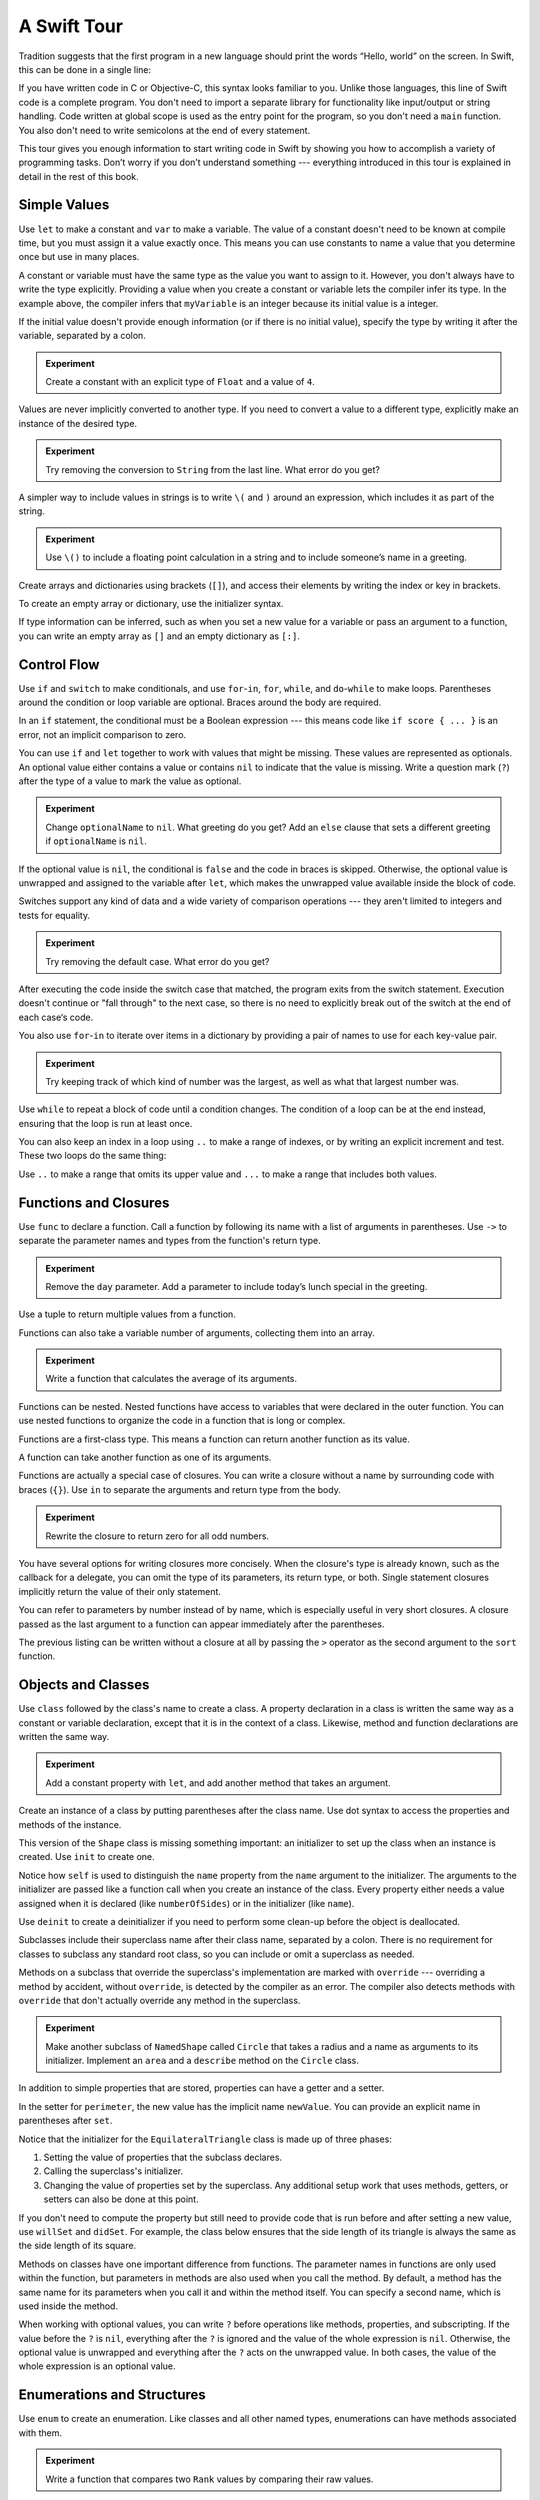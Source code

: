 A Swift Tour
============

.. !!! ATTENTION !!!

   Do not rename this file or directory.

   The name "GuidedTour/GuidedTour.rst" and
   "GuidedTour.xml" is hardcoded into
   the handoff process for the .playground file.
   You will cause lots of needless running around
   if you try to make it match the chapter title.

   We apologize for the inconvenience.

Tradition suggests that the first program in a new language
should print the words “Hello, world” on the screen.
In Swift, this can be done in a single line:

.. K&R uses “hello, world”.
   It seems worth breaking with tradition to use proper casing.

.. testcode::

   -> println("Hello, world")
   << Hello, world

If you have written code in C or Objective-C,
this syntax looks familiar to you.
Unlike those languages,
this line of Swift code is a complete program.
You don't need to import a separate library for functionality like
input/output or string handling.
Code written at global scope is used
as the entry point for the program,
so you don't need a ``main`` function.
You also don't need to write semicolons
at the end of every statement.

This tour gives you enough information
to start writing code in Swift
by showing you how to accomplish a variety of programming tasks.
Don’t worry if you don’t understand something ---
everything introduced in this tour
is explained in detail in the rest of this book.

Simple Values
-------------

Use ``let`` to make a constant and ``var`` to make a variable.
The value of a constant
doesn't need to be known at compile time,
but you must assign it a value exactly once.
This means you can use constants to name a value
that you determine once but use in many places.

.. testcode::

   -> var myVariable = 42
   << // myVariable : Int = 42
   -> myVariable = 50
   >> myVariable
   << // myVariable : Int = 50
   -> let myConstant = 42

.. TR: Is the requirement that constants need an initial value
   a current REPL limitation, or an expected language feature?

A constant or variable must have the same type
as the value you want to assign to it.
However, you don't always have to write the type explicitly.
Providing a value when you create a constant or variable
lets the compiler infer its type.
In the example above,
the compiler infers that ``myVariable`` is an integer
because its initial value is a integer.

If the initial value doesn't provide enough information
(or if there is no initial value),
specify the type by writing it after the variable,
separated by a colon.

.. testcode::

   -> let implicitInteger = 70
   << // implicitInteger : Int = 70
   -> let implicitDouble = 70.0
   << // implicitDouble : Double = 70.0
   -> let explicitDouble: Double = 70
   << // explicitDouble : Double = 70.0

.. admonition:: Experiment

   Create a constant with
   an explicit type of ``Float`` and a value of ``4``.

Values are never implicitly converted to another type.
If you need to convert a value to a different type,
explicitly make an instance of the desired type.

.. testcode::

   -> let label = "The width is "
   << // label : String = "The width is "
   -> let width = 94
   << // width : Int = 94
   -> println(label + String(width))
   << The width is 94

.. admonition:: Experiment

   Try removing the conversion to ``String`` from the last line.
   What error do you get?

.. TODO: Discuss with Core Writers ---
   are these experiments that make you familiar with errors
   helping you learn something?

A simpler way to include values in strings
is to write ``\(`` and ``)`` around an expression,
which includes it as part of the string.

.. testcode::

   -> let apples = 3
   << // apples : Int = 3
   -> let oranges = 5
   << // oranges : Int = 5
   -> let summary = "I have \(apples + oranges) pieces of fruit."
   << // summary : String = "I have 8 pieces of fruit."

.. admonition:: Experiment

   Use ``\()`` to
   include a floating point calculation in a string
   and to include someone’s name in a greeting.

Create arrays and dictionaries using brackets (``[]``),
and access their elements by writing
the index or key in brackets.

.. testcode::

    -> var shoppingList = ["catfish", "water", "tulips", "blue paint"]
    << // shoppingList : Array<String> = ["catfish", "water", "tulips", "blue paint"]
    -> shoppingList[1] = "bottle of water"
    ---
    -> var occupations = [
           "Malcolm": "Captain",
           "Kaylee": "Mechanic",
        ]
    << // occupations : Dictionary<String, String> = Dictionary<String, String>(1.33333333333333, 3, <DictionaryBufferOwner<String, String> instance>)
    -> occupations["Jayne"] = "Public Relations"

To create an empty array or dictionary,
use the initializer syntax.

.. testcode::

   -> let emptyArray = String[]()
   << // emptyArray : Array<String> = []
   -> let emptyDictionary = Dictionary<String, Float>()
   << // emptyDictionary : Dictionary<String, Float> = Dictionary<String, Float>(1.33333333333333, 0, <DictionaryBufferOwner<String, Float> instance>)

If type information can be inferred,
such as when you set a new value for a variable
or pass an argument to a function,
you can write an empty array as ``[]``
and an empty dictionary as ``[:]``.

.. testcode::

   -> shoppingList = []   // Went shopping and bought everything.

Control Flow
------------

Use ``if`` and ``switch`` to make conditionals,
and use ``for``-``in``, ``for``, ``while``, and ``do``-``while``
to make loops.
Parentheses around the condition or loop variable are optional.
Braces around the body are required.

.. testcode::

    -> let individualScores = [75, 43, 103, 87, 12]
    << // individualScores : Array<Int> = [75, 43, 103, 87, 12]
    -> var teamScore = 0
    << // teamScore : Int = 0
    -> for score in individualScores {
           if score > 50 {
               teamScore += 3
           } else {
               teamScore += 1
           }
       }
    -> teamScore
    << // teamScore : Int = 11

..
   -> let haveJellyBabies = true
   << // haveJellyBabies : Bool = true
   -> if haveJellyBabies {
      }
   << Would you like a jelly baby?

In an ``if`` statement,
the conditional must be a Boolean expression ---
this means code like ``if score { ... }`` is an error,
not an implicit comparison to zero.

You can use ``if`` and ``let`` together
to work with values that might be missing.
These values are represented as optionals.
An optional value either contains a value
or contains ``nil`` to indicate that the value is missing.
Write a question mark (``?``) after the type of a value
to mark the value as optional.

.. testcode::

   -> var optionalString: String? = "Hello"
   << // optionalString : String? = <unprintable value>
   -> optionalString == nil
   <$ : Bool = false
   ---
   -> var optionalName: String? = "John Appleseed"
   << // optionalName : String? = <unprintable value>
   -> var greeting = "Hello!"
   << // greeting : String = "Hello!"
   -> if let name = optionalName {
          greeting = "Hello, \(name)"
      }
   >> greeting
   << // greeting : String = "Hello, John Appleseed"

.. admonition:: Experiment

   Change ``optionalName`` to ``nil``.
   What greeting do you get?
   Add an ``else`` clause that sets a different greeting
   if ``optionalName`` is ``nil``.

If the optional value is ``nil``,
the conditional is ``false`` and the code in braces is skipped.
Otherwise, the optional value is unwrapped and assigned
to the variable after ``let``,
which makes the unwrapped value available
inside the block of code.

Switches support any kind of data
and a wide variety of comparison operations ---
they aren't limited to integers
and tests for equality.

.. testcode::

   -> let vegetable = "red pepper"
   << // vegetable : String = "red pepper"
   -> switch vegetable {
          case "celery":
              let vegetableComment = "Add some raisins and make ants on a log."
          case "cucumber", "watercress":
              let vegetableComment = "That would make a good tea sandwich."
          case let x where x.hasSuffix("pepper"):
              let vegetableComment = "Is it a spicy \(x)?"
          default:
              let vegetableComment = "Everything tastes good in soup."
      }

.. admonition:: Experiment

   Try removing the default case.
   What error do you get?

After executing the code inside the switch case that matched,
the program exits from the switch statement.
Execution doesn't continue or "fall through" to the next case,
so there is no need to explicitly break out of the switch
at the end of each case‘s code.

.. Omitting mention of "fallthrough" keyword.
   It's in the guide/reference if you need it.

You also use ``for``-``in`` to iterate over items in a dictionary
by providing a pair of names to use
for each key-value pair.

.. testcode::

   -> let interestingNumbers = [
          "Prime": [2, 3, 5, 7, 11, 13],
          "Fibonacci": [1, 1, 2, 3, 5, 8],
          "Square": [1, 4, 9, 16, 25],
      ]
   << // interestingNumbers : Dictionary<String, Array<Int>> = Dictionary<String, Array<Int>>(1.33333333333333, 3, <DictionaryBufferOwner<String, Array<Int>> instance>)
   -> var largest = 0
   << // largest : Int = 0
   -> for (kind, numbers) in interestingNumbers {
          for number in numbers {
              if number > largest {
                  largest = number
              }
          }
      }
   -> largest
   << // largest : Int = 25

.. admonition:: Experiment

   Try keeping track of which kind of number
   was the largest, as well as what that largest number was.

Use ``while`` to repeat a block of code until a condition changes.
The condition of a loop can be at the end instead,
ensuring that the loop is run at least once.

.. testcode::

   -> var n = 2
   << // n : Int = 2
   -> while n < 100 {
          n = n * 2
      }
   -> n
   << // n : Int =128
   ---
   -> var m = 2
   << // m : Int = 2
   -> do {
          m = m * 2
      } while m < 100
   -> m
   << // m : Int = 128

You can also keep an index in a loop
using ``..`` to make a range of indexes,
or by writing an explicit increment and test.
These two loops do the same thing:

.. testcode::

   -> for i in 0..3 {
          println(i)
      }
   << 0
   << 1
   << 2
   -> for var i = 0; i < 3; ++i {
          println(i)
      }
   << 0
   << 1
   << 2

Use ``..`` to make a range that omits its upper value
and ``...`` to make a range that includes both values.

Functions and Closures
----------------------

Use ``func`` to declare a function.
Call a function by following its name
with a list of arguments in parentheses.
Use ``->`` to separate the parameter names and types
from the function's return type.

.. testcode::

    -> func greet(name: String, day: String) -> String {
           return "Hello \(name), today is \(day)."
       }
    -> greet("Bob", "Tuesday")
    <$ : String = "Hello Bob, today is Tuesday."

.. admonition:: Experiment

   Remove the ``day`` parameter.
   Add a parameter to include today’s lunch special in the greeting.

Use a tuple to return multiple values from a function.

.. testcode::

   -> func getGasPrices() -> (Double, Double, Double) {
          return (3.59, 3.69, 3.79)
      }
   -> getGasPrices()
   <$ : (Double, Double, Double) = (3.59, 3.69, 3.79)

Functions can also take a variable number of arguments,
collecting them into an array.

.. testcode::

   -> // Reimplement the Standard Library sum function for Int values.
   -> func sumOf(numbers: Int...) -> Int {
          var sum = 0
          for number in numbers {
              sum += number
          }
          return sum
      }
   -> sumOf()
   <$ : Int = 0
   -> sumOf(42, 597, 12)
   <$ : Int = 651

.. admonition:: Experiment

   Write a function that calculates the average of its arguments.

Functions can be nested.
Nested functions have access to variables
that were declared in the outer function.
You can use nested functions
to organize the code in a function
that is long or complex.

.. TR: Any objections to this guidance?

.. testcode::

    -> func returnFifteen() -> Int {
           var y = 10
           func add() -> () {
               y += 5
           }
           add()
           return y
       }
    -> returnFifteen()
    <$ : Int = 15

Functions are a first-class type.
This means a function can return another function as its value.

.. testcode::

    -> func makeIncrementer() -> (Int -> Int) {
           func addOne(number: Int) -> Int {
               return 1 + number
           }
           return addOne
       }
    -> var increment = makeIncrementer()
    << // increment : (Int -> Int) = <unprintable value>
    -> increment(7)
    <$ : Int = 8

A function can take another function as one of its arguments.

.. testcode::

    -> func hasAnyMatches(list: Int[], condition: Int -> Bool) -> Bool {
           for item in list {
               if condition(item) {
                   return true
               }
           }
           return false
       }
    -> func lessThanTen(number: Int) -> Bool {
           return number < 10
       }
    -> var numbers = [20, 19, 7, 12]
    << // numbers : Array<Int> = [8, 3, 5, 6]
    -> hasAnyMatches(numbers, lessThanTen)
    <$ : Bool = true

Functions are actually a special case of closures.
You can write a closure without a name
by surrounding code with braces (``{}``).
Use ``in`` to separate the arguments and return type from the body.

.. testcode::

    -> numbers.map({
           (number: Int) -> Int in
           let result = 3 * number
           return result
       })
    <$ : Array<Int> = [24, 9, 15, 18]

.. admonition:: Experiment

   Rewrite the closure to return zero for all odd numbers.

You have several options for writing closures more concisely.
When the closure's type is already known,
such as the callback for a delegate,
you can omit the type of its parameters,
its return type, or both.
Single statement closures implicitly return the value
of their only statement.

.. testcode::

    -> numbers.map({ number in 3 * number })
    <$ : Array<Int> = [24, 9, 15, 18]

You can refer to parameters by number instead of by name,
which is especially useful in very short closures.
A closure passed as the last argument to a function
can appear immediately after the parentheses.

.. testcode::

    -> sort([1, 5, 3, 12, 2]) { $0 > $1 }
    <$ : Array<Int> = [12, 5, 3, 2, 1]

The previous listing can be written without a closure at all
by passing the ``>`` operator
as the second argument to the ``sort`` function.

.. testcode::

    -> sort([1, 5, 3, 12, 2], > )
    <$ : Array<Int> = [12, 5, 3, 2, 1]

.. Note: Extra space after > is a workaround
   <rdar://problem/16998083> Passing an operator name as a closure requires an extra space

.. Omitted curried functions and custom operators as "advanced" topics.

Objects and Classes
-------------------

Use ``class`` followed by the class's name to create a class.
A property declaration in a class is written the same way
as a constant or variable declaration,
except that it is in the context of a class.
Likewise, method and function declarations are written the same way.

.. testcode::

    -> class Shape {
           var numberOfSides: Int = 0
           func description() -> String {
               return "A shape with \(numberOfSides) sides."
           }
       }
    >> Shape().description()
    <$ : String = "A shape with 0 sides."

.. admonition:: Experiment

   Add a constant property with ``let``,
   and add another method that takes an argument.

Create an instance of a class
by putting parentheses after the class name.
Use dot syntax to access
the properties and methods of the instance.

.. testcode::

    -> var shape = Shape()
    << // shape : Shape = <Shape instance>
    -> shape.numberOfSides = 7
    -> var shapeDescription = shape.description()
    << // shapeDescription : String = "A shape with 7 sides."

This version of the ``Shape`` class is missing something important:
an initializer to set up the class when an instance is created.
Use ``init`` to create one.

.. testcode::

    -> class NamedShape {
           var numberOfSides: Int = 0
           var name: String
    ---
           init(name: String) {
              self.name = name
           }
    ---
           func description() -> String {
              return "A shape with \(numberOfSides) sides."
           }
       }
    >> NamedShape(name: "test name").name
    <$ : String = "test name"
    >> NamedShape(name: "test name").description()
    <$ : String = "A shape with 0 sides."

Notice how ``self`` is used to distinguish the ``name`` property
from the ``name`` argument to the initializer.
The arguments to the initializer are passed like a function call
when you create an instance of the class.
Every property either needs a value assigned
when it is declared (like ``numberOfSides``)
or in the initializer (like ``name``).

Use ``deinit`` to create a deinitializer
if you need to perform some clean-up
before the object is deallocated.

Subclasses include their superclass name
after their class name,
separated by a colon.
There is no requirement for classes to subclass any standard root class,
so you can include or omit a superclass as needed.

Methods on a subclass that override the superclass's implementation
are marked with ``override`` ---
overriding a method by accident, without ``override``,
is detected by the compiler as an error.
The compiler also detects methods with ``override``
that don't actually override any method in the superclass.

.. testcode::

    -> class Square: NamedShape {
           var sideLength: Double
    ---
           init(sideLength: Double, name: String) {
               self.sideLength = sideLength
               super.init(name: name)
               numberOfSides = 4
           }
    ---
           func area() ->  Double {
               return sideLength * sideLength
           }
    ---
           override func description() -> String {
               return "A square with sides of length \(sideLength)."
           }
       }
    -> let test = Square(sideLength: 5.2, name: "my test square")
    << // test : Square = <Square instance>
    -> test.area()
    <$ : Double = 27.04
    -> test.description()
    <$ : String = "A square with sides of length 5.2."

.. admonition:: Experiment

   Make another subclass of ``NamedShape``
   called ``Circle``
   that takes a radius and a name
   as arguments to its initializer.
   Implement an ``area`` and a ``describe`` method on the ``Circle`` class.

In addition to simple properties that are stored,
properties can have a getter and a setter.

.. testcode::


    -> class EquilateralTriangle: NamedShape {
           var sideLength: Double = 0.0
    ---
           init(sideLength: Double, name: String) {
               self.sideLength = sideLength
               super.init(name: name)
               numberOfSides = 3
           }
    ---
           var perimeter: Double {
               get {
                    return 3.0 * sideLength
               }
               set {
                   sideLength = newValue / 3.0
               }
           }
    ---
           override func description() -> String {
               return "An equilateral triagle with sides of length \(sideLength)."
           }
       }
    -> var triangle = EquilateralTriangle(sideLength: 3.1, name: "a triangle")
    -> triangle.perimeter
    <$ : Double = 9.3
    -> triangle.perimeter = 9.9
    -> triangle.sideLength
    <$ : Double = 3.3

In the setter for ``perimeter``,
the new value has the implicit name ``newValue``.
You can provide an explicit name in parentheses after ``set``.

Notice that the initializer for the ``EquilateralTriangle`` class
is made up of three phases:

1. Setting the value of properties that the subclass declares.

2. Calling the superclass's initializer.

3. Changing the value of properties set by the superclass.
   Any additional setup work that uses methods, getters, or setters
   can also be done at this point.

If you don't need to compute the property
but still need to provide code that is run before and after setting a new value,
use ``willSet`` and ``didSet``.
For example, the class below ensures
that the side length of its triangle
is always the same as the side length of its square.

.. FIXME Broken

   -> class TriangleAndSquare {
          var triangle: triangle {
              willSet {
                  square.sideLength = newValue.sideLength
              }
          }
          var square: Square {
              willSet {
                  triangle.sideLength = newValue.sideLength
              }
          }
          init(size: Double, name: String) {
              square = Square(size, name)
              triangle = triangle(size, name)
          }
      }
   -> var triangleAndSquare = TriangleAndSquare(size: 10, name: "another test shape")
   << // triangleAndSquare :TriangleAndSquare = <TriangleAndSquare instance>
   -> triangleAndSquare.square.sideLength
   <$ : Double = 10.0
   -> triangleAndSquare.triangle.sideLength
   <$ : Double = 10.0
   -> triangleAndSquare.square = Square(sideLength: 50, name: "larger square")
   -> triangleAndSquare.triangle.sideLength
   <$ : Double = 50.0

.. What is getter-setter-keyword-clause for?
   It looks like you write var foo: Type { get }
   but what does that even mean?

.. Grammatically, these clauses are general to variables.
   Not sure what it would look like
   (or if it's even allowed)
   to use them outside a class or a struct.

Methods on classes have one important difference from functions.
The parameter names in functions are only used within the function,
but parameters in methods are also used when you call the method.
By default, a method has the same name for its parameters
when you call it and within the method itself.
You can specify a second name, which is used inside the method.

.. testcode::

    -> class Counter {
           var count: Int = 0
           func incrementBy(amount: Int, numberOfTimes times: Int) {
               count += amount * times
           }
       }
    -> var counter = Counter()
    -> counter.incrementBy(2, numberOfTimes: 7)

When working with optional values,
you can write ``?`` before operations like methods, properties, and subscripting.
If the value before the ``?`` is ``nil``,
everything after the ``?`` is ignored
and the value of the whole expression is ``nil``.
Otherwise, the optional value is unwrapped
and everything after the ``?`` acts on the unwrapped value.
In both cases,
the value of the whole expression is an optional value.

.. testcode::

    -> let optionalSquare: Square? = Square(sideLength: 2.5, name:"optional square")
    -> let sideLength = optionalSquare?.sideLength

Enumerations and Structures
---------------------------

Use ``enum`` to create an enumeration.
Like classes and all other named types,
enumerations can have methods associated with them.

.. testcode::

    -> enum Rank: Int {
           case Ace = 1
           case Two, Three, Four, Five, Six, Seven, Eight, Nine, Ten
           case Jack, Queen, King
           func description() -> String {
               switch self {
                   case .Ace:
                       return "ace"
                   case .Jack:
                       return "jack"
                   case .Queen:
                       return "queen"
                   case .King:
                       return "king"
                   default:
                       return String(self.toRaw())
               }
           }
       }
    -> let ace = Rank.Ace
    << // ace : Rank = <opaque>
    -> let aceRawValue = ace.toRaw()
    <$ : Int = 1

.. admonition:: Experiment

   Write a function that compares two ``Rank`` values
   by comparing their raw values.

In the example above,
the raw value type of the enumeration is ``Int``,
so you only have to specify the first raw value.
The rest of the raw values are assigned in order.
You can also use strings or floating-point numbers
as the raw type of an enumeration.

Use the ``toRaw`` and ``fromRaw`` functions to convert
between the raw value and the enumeration value.

.. testcode::

    >> var test_threeDescription = ""
    -> if let convertedRank = Rank.fromRaw(3) {
    ->     let threeDescription = convertedRank.description()
    >>     test_threeDescription = threeDescription
    -> }
    >> test_threeDescription
    <$ : String "3"

The member values of an enumeration are actual values,
not just another way of writing their raw values.
In fact,
in cases where there isn't a meaningful raw value,
you don't have to provide one.

.. testcode::

    -> enum Suit {
           case Spades, Hearts, Diamonds, Clubs
           func description() -> String {
               switch self {
                   case .Spades:
                       return "spades"
                   case .Hearts:
                       return "hearts"
                   case .Diamonds:
                       return "diamonds"
                   case .Clubs:
                       return "clubs"
               }
           }
       }
    -> let hearts = Suit.Hearts
    << // hearts : Suit = <opaque>
    -> let heartsDescription = hearts.description()
    << // heartsDescription : String = "hearts"

.. admonition:: Experiment

   Add a ``color`` method to ``Suit`` which returns "black"
   for spades and clubs, and returns "red" for hearts and diamonds.

.. Suits are in Bridge order, which matches Unicode order.
   In other games, orders differ.
   Wikipedia lists a good half dozen orders.

Notice the two ways that the ``Hearts`` member of the enumeration
is referred to above.
When assigning a value to the ``hearts`` constant,
the enumeration member ``Suit.Hearts`` is written out in full
because the constant doesn't have an explicit type specified.
Inside the switch it could be abbreviated as just ``.Hearts``
because the value of ``self`` is already known to be a suit.
You can use the abbreviated form
anytime the value's type is already known.

Use ``struct`` to create a structure.
Structures support many of the same behaviors as classes,
including methods and initializers.
One of the most important differences
between structures and classes is that
structures are always copied when they are passed around in your code
but classes are passed by reference.

.. testcode::

    -> struct Card {
           var rank: Rank
           var suit: Suit
           func description() -> String {
               return "The \(rank.description()) of \(suit.description())"
           }
       }
    -> let threeOfSpades = Card(rank: .Three, suit:.Spades)
    << // threeOfSpades : Card = V4REPL4Card (has 2 children)
    -> let threeOfSpadesDescription = threeOfSpades.description()
    << // threeOfSpadesDescription : String = "The 3 of spades"

.. admonition:: Experiment

   Add a method to ``Card`` that creates
   a full deck of cards,
   with one card of each combination of rank and suit.

An instance of an enumeration member can have values associated with it.
This is different than having a raw value:
the raw value for an enumeration member is the same for all instances,
but instances of the same enumeration member
can have different associated values.
You provide the associated values when you create the instance.
For example,
consider the case of requesting
the sunrise and sunset time from a server.
The server either responds with the information,
or it responds with some error information.

.. testcode::

    -> enum ServerResponse {
           case Result(String, String)
           case Error(String)
       }
    ---
    -> let success = ServerResponse.Result("6:00 am", "8:09 pm")
    << // success : ServerResponse = <unprintable value>
    -> let failure = ServerResponse.Error("Out of cheese.")
    << // failure : ServerResponse = <unprintable value>
    ---
    >> var test_response: String = ""
    >> switch success {
    >>     case let .Result(sunrise, sunset):
    >>         test_response = "Sunrise is at \(sunrise) and sunset is at \(sunset)."
    >>     case let .Error(error):
    >>         test_response = "Failure...  \(error)"
    >> }
    >> test_response
    << // test_response : String = "Sunrise is at 6:00 am and sunset is at 8:09 pm."
    -> switch success {
           case let .Result(sunrise, sunset):
               let serverResponse = "Sunrise is at \(sunrise) and sunset is at \(sunset)."
           case let .Error(error):
               let serverResponse = "Failure...  \(error)"
       }

.. Note:
   The repetition ond odd structure for the switch above is because
   the REPL requires an initial value for variables to make it testable.
   From a playground side, I can see the value of a variable
   that's scoped only within the switch,
   so I don't need a variable in the outer scope.

.. admonition:: Experiment

   Add a third case to ``ServerResponse`` and to the switch.

Notice how the sunrise and sunset times
are extracted from the ``ServerResponse`` value
as part of matching the value against the switch cases.

Protocols and Extensions
------------------------

Use ``protocol`` to declare a protocol:

.. FIXME Broken
   <rdar://problem/17000036> Declaring a protocol in a playground crashes Xcode

    -> protocol ExampleProtocol {
            var simpleDescription: String { get }
            mutating func adjust()
       }

Classes, enumerations, and structs can all adopt protocols.

.. FIXME Broken

    -> class SimpleClass: ExampleProtocol {
            var simpleDescription: String = "A very simple class."
            var anotherProperty: Int = 69105
            func adjust() {
                 simpleDescription += "  Now 100% adjusted."
            }
       }
    -> var a = SimpleClass()
    << // a : SimpleClass = <SimpleClass instance>
    -> a.adjust()
    -> let aDescription = a.simpleDescription
    << // aDescription : String = "A very simple class.  Now 100% adjusted"
    ---
    -> struct SimpleStructure: ExampleProtocol {
            var simpleDescription: String = "A simple structure"
            mutating func adjust() {
                 simpleDescription += " (adjusted)"
            }
       }
    -> var b = SimpleStructure()
    << // b : SimpleStructure = SimpleStructure("A simple structure")
    -> b.adjust()
    -> let bDescription = b.simpleDescription
    << // bDescription : String = "A simple structure (adjusted)"

.. admonition:: Experiment

   Write an enumeration that conforms to this protocol.

Notice the use of ``mutating`` in the declaration of ``SimpleStruct``
to mark a struct method that modifies the structure.
It is not needed in the declaration of ``SimpleClass``
because any method on a class can modify the class.

Use ``extension`` to add functionality to an existing type,
such as new methods and computed properties.
You can use an extension to add protocol conformance
to a type that is declared elsewhere,
or even a type you imported from a library or framework.

.. FIXME Broken

    -> extension Int: ExampleProtocol {
           var simpleDescription: String {
               return "The number \(self)"
           }
           mutating func adjust() {
               self += 42
           }
        }
    -> 7.simpleDescription
    << // r0 : String = "The number 7"

.. admonition:: Experiment

   Write an extension for the ``Double`` type
   that adds an ``absoluteValue`` property.

You can use a protocol name just like any other named type ---
for example, to create a collection of objects
that have different types
but all conform to a particular protocol.
When you work with values whose type is a protocol type,
methods outside the protocol definition are not available.

.. FIXME Broken

    -> let protocolValue: ExampleProtocol = a
    << protocolValue : ExampleProtocol = <ExampleProtocol instance>
    -> protocolValue.simpleDescription
    <$ : String = "A very simple class.  Now 100% adjusted"
    // protocolValue[0].anotherProperty  // Uncomment to see the error

Even though the first element of the array
has a runtime type of ``SimpleClass``,
the compiler treats it as the given type of ``ExampleProtocol``.
This means that you can't accidentally access
methods or properties that the class implements
in addition to its protocol conformance.

Generics
--------

Write a name inside angle brackets
to make a generic function or type.

.. testcode::

    -> func repeat<ItemType>(item: ItemType, times: Int) -> ItemType[] {
           var result = Array<ItemType>()
           for i in 0..times {
                result += item
           }
           return result
       }
    -> repeat("knock", 4)
    <$ : String[] = [knock, knock, knock, knock]

You can make generic forms of functions and methods,
as well as classes, enumerations, and structures.

.. FIXME: Add testcode expectation lines.

.. testcode::

    // Re-implement the Swift standard library's optional type
    -> enum OptionalValue<T> {
           case None
           case Some(T)
       }
    -> var possibleInteger: OptionalValue<Int> = .None
    -> possibleInteger = .Some(100)

Use ``where`` after the type name
to specify a list of requirements ---
for example,
to require the type to implement a protocol,
to require two types to be the same,
or to require a class to have a particular superclass.

.. testcode::

   -> func anyCommonElements <T, U where
          T: Sequence, U: Sequence,
          T.GeneratorType.Element: Equatable,
          T.GeneratorType.Element == U.GeneratorType.Element>
      (lhs: T, rhs: U) -> Bool {
          for lhsItem in lhs {
              for rhsItem in rhs {
                  if lhsItem == rhsItem {
                      return true
                  }
              }
          }
         return false
      }
   -> anyCommonElements([1, 2, 3], [3])
   <$ : Bool = true

.. admonition:: Experiment

   Modify the ``anyCommonElements`` function
   to make a function that returns an array
   of the elements that any two sequences have in common.

..
  TODO: dig into this error
  let l1 = [1: 100, 2: 200]
  let l2 = [(1, 100), (4, 5)]
  anyCommonElements(l1, l2)
  ^-- error: cannot convert the expression's type 'Bool' to type 'Array<(Int, Int)>'

In the simple cases,
you can omit ``where`` and simply
write the protocol or class name after a colon.
Writing ``<T: Equatable>``
is the same as writing ``<T where T: Equatable>``.

Continue Reading
----------------

Access the rest of this book on on the web,
download it in iBooks.
or download it as a PDF.

`The Swift Programming Language <//apple_ref/doc/uid/TP40014097>`_

.. TODO: Would be better to make this a link to the second chapter.
   Linking to a section though happens by name,
   so the link would read "Why Swift?"

